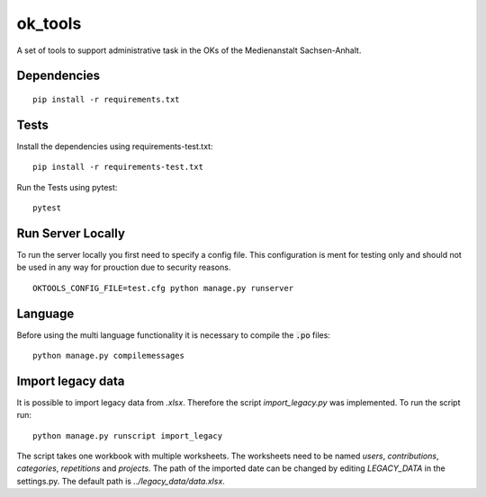 ========
ok_tools
========

A set of tools to support administrative task in the OKs of the Medienanstalt Sachsen-Anhalt.

Dependencies
============
::

    pip install -r requirements.txt

Tests
=====

Install the dependencies using requirements-test.txt::

   pip install -r requirements-test.txt

Run the Tests using pytest::

    pytest

Run Server Locally
==================

To run the server locally you first need to specify a config file. This
configuration is ment for testing only and should not be used in any way for
prouction due to security reasons.
::

    OKTOOLS_CONFIG_FILE=test.cfg python manage.py runserver

Language
========

Before using the multi language functionality it is necessary to compile the :code:`.po` files::

    python manage.py compilemessages

Import legacy data
==================

It is possible to import legacy data from `.xlsx`. Therefore the script
`import_legacy.py` was implemented. To run the script run::

    python manage.py runscript import_legacy

The script takes one workbook with multiple worksheets. The worksheets need to
be named `users`, `contributions`, `categories`, `repetitions` and `projects`.
The path of the imported date can be changed by editing `LEGACY_DATA` in the
settings.py. The default path is `../legacy_data/data.xlsx`.
